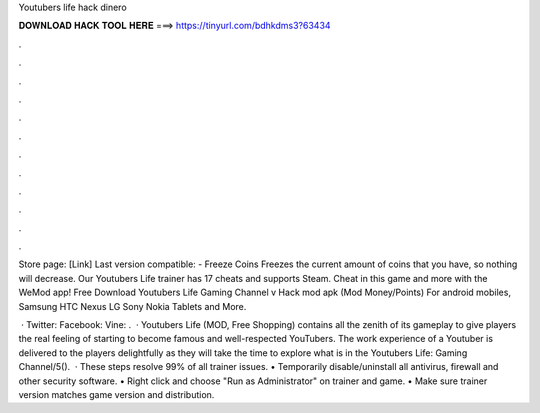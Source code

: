 Youtubers life hack dinero



𝐃𝐎𝐖𝐍𝐋𝐎𝐀𝐃 𝐇𝐀𝐂𝐊 𝐓𝐎𝐎𝐋 𝐇𝐄𝐑𝐄 ===> https://tinyurl.com/bdhkdms3?63434



.



.



.



.



.



.



.



.



.



.



.



.

Store page: [Link] Last version compatible: - Freeze Coins Freezes the current amount of coins that you have, so nothing will decrease. Our Youtubers Life trainer has 17 cheats and supports Steam. Cheat in this game and more with the WeMod app! Free Download Youtubers Life Gaming Channel v Hack mod apk (Mod Money/Points) For android mobiles, Samsung HTC Nexus LG Sony Nokia Tablets and More.

 · Twitter:  Facebook:  Vine:  .  · Youtubers Life (MOD, Free Shopping) contains all the zenith of its gameplay to give players the real feeling of starting to become famous and well-respected YouTubers. The work experience of a Youtuber is delivered to the players delightfully as they will take the time to explore what is in the Youtubers Life: Gaming Channel/5().  · These steps resolve 99% of all trainer issues. • Temporarily disable/uninstall all antivirus, firewall and other security software. • Right click and choose "Run as Administrator" on trainer and game. • Make sure trainer version matches game version and distribution.
